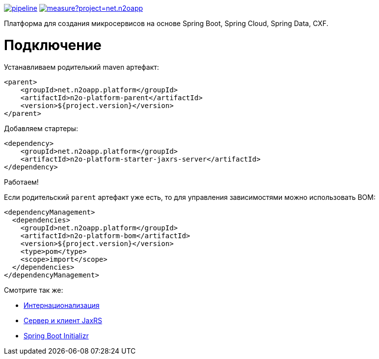 image:https://git.i-novus.ru/platform/n2o/badges/master/pipeline.svg[link="https://git.i-novus.ru/platform/n2o/commits/master",title="pipeline status"]
image:https://sonar.i-novus.ru/api/project_badges/measure?project=net.n2oapp.platform%3An2o-platform&metric=coverage[link="https://sonar.i-novus.ru/component_measures?id=net.n2oapp.platform%3An2o-platform&metric=Coverage",title="coverage status"]

Платформа для создания микросервисов на основе Spring Boot, Spring Cloud, Spring Data, CXF.

= Подключение

Устанавливаем родителький maven артефакт:
[source,xml]
----
<parent>
    <groupId>net.n2oapp.platform</groupId>
    <artifactId>n2o-platform-parent</artifactId>
    <version>${project.version}</version>
</parent>
----

Добавляем стартеры:
[source,xml]
----
<dependency>
    <groupId>net.n2oapp.platform</groupId>
    <artifactId>n2o-platform-starter-jaxrs-server</artifactId>
</dependency>
----

Работаем!

Если родительский `parent` артефакт уже есть, то для управления зависимостями можно использовать BOM:
[source,xml]
----
<dependencyManagement>
  <dependencies>
    <groupId>net.n2oapp.platform</groupId>
    <artifactId>n2o-platform-bom</artifactId>
    <version>${project.version}</version>
    <type>pom</type>
    <scope>import</scope>
  </dependencies>
</dependencyManagement>
----

Смотрите так же:

* link:/n2o-platform-i18n/README.adoc[Интернационализация]
* link:/n2o-platform-jaxrs/README.adoc[Сервер и клиент JaxRS]
* link:/n2o-platform-initializr/README.adoc[Spring Boot Initializr]
